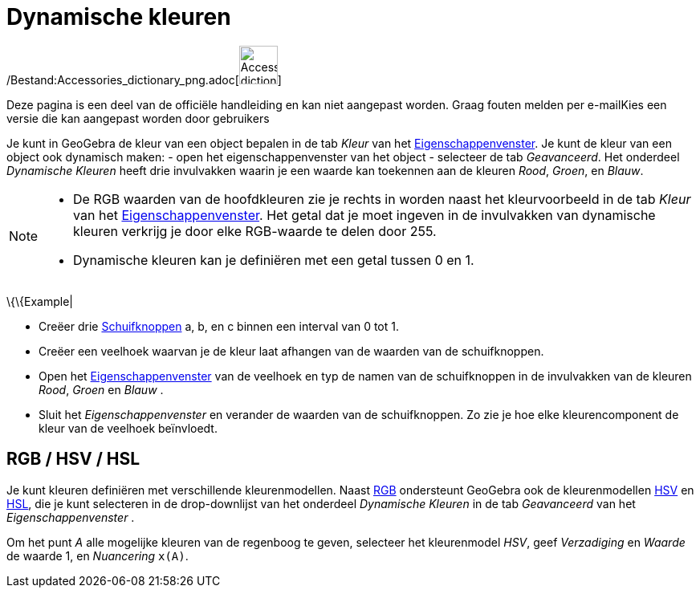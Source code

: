 = Dynamische kleuren
ifdef::env-github[:imagesdir: /nl/modules/ROOT/assets/images]

/Bestand:Accessories_dictionary_png.adoc[image:48px-Accessories_dictionary.png[Accessories
dictionary.png,width=48,height=48]]

Deze pagina is een deel van de officiële handleiding en kan niet aangepast worden. Graag fouten melden per
e-mail[.mw-selflink .selflink]##Kies een versie die kan aangepast worden door gebruikers##

Je kunt in GeoGebra de kleur van een object bepalen in de tab _Kleur_ van het
xref:/Eigenschappen_dialoogvenster.adoc[Eigenschappenvenster]. Je kunt de kleur van een object ook dynamisch maken: -
open het eigenschappenvenster van het object - selecteer de tab _Geavanceerd_. Het onderdeel _Dynamische Kleuren_ heeft
drie invulvakken waarin je een waarde kan toekennen aan de kleuren _Rood_, _Groen_, en _Blauw_.

[NOTE]
====

* De RGB waarden van de hoofdkleuren zie je rechts in worden naast het kleurvoorbeeld in de tab _Kleur_ van het
xref:/Eigenschappen_dialoogvenster.adoc[Eigenschappenvenster]. Het getal dat je moet ingeven in de invulvakken van
dynamische kleuren verkrijg je door elke RGB-waarde te delen door 255.
* Dynamische kleuren kan je definiëren met een getal tussen 0 en 1.

====

\{\{Example|

* Creëer drie xref:/tools/Schuifknop.adoc[Schuifknoppen] a, b, en c binnen een interval van 0 tot 1.
* Creëer een veelhoek waarvan je de kleur laat afhangen van de waarden van de schuifknoppen.
* Open het xref:/Eigenschappen_dialoogvenster.adoc[Eigenschappenvenster] van de veelhoek en typ de namen van de
schuifknoppen in de invulvakken van de kleuren _Rood_, _Groen_ en _Blauw_ .
* Sluit het _Eigenschappenvenster_ en verander de waarden van de schuifknoppen. Zo zie je hoe elke kleurencomponent de
kleur van de veelhoek beïnvloedt.

== RGB / HSV / HSL

Je kunt kleuren definiëren met verschillende kleurenmodellen. Naast
http://en.wikipedia.org/wiki/nl:RGB-kleursysteem[RGB] ondersteunt GeoGebra ook de kleurenmodellen
http://en.wikipedia.org/wiki/nl:HSV_(kleurruimte)[HSV] en http://en.wikipedia.org/wiki/nl:HSL_(kleurruimte)[HSL], die je
kunt selecteren in de drop-downlijst van het onderdeel _Dynamische Kleuren_ in de tab _Geavanceerd_ van het
_Eigenschappenvenster_ .

[EXAMPLE]
====

Om het punt _A_ alle mogelijke kleuren van de regenboog te geven, selecteer het kleurenmodel _HSV_, geef _Verzadiging_
en _Waarde_ de waarde 1, en _Nuancering_ `++x(A)++`.

====
